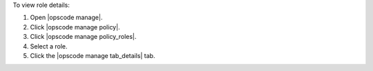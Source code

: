 .. This is an included how-to. 


To view role details:

#. Open |opscode manage|.
#. Click |opscode manage policy|.
#. Click |opscode manage policy_roles|.
#. Select a role.
#. Click the |opscode manage tab_details| tab.